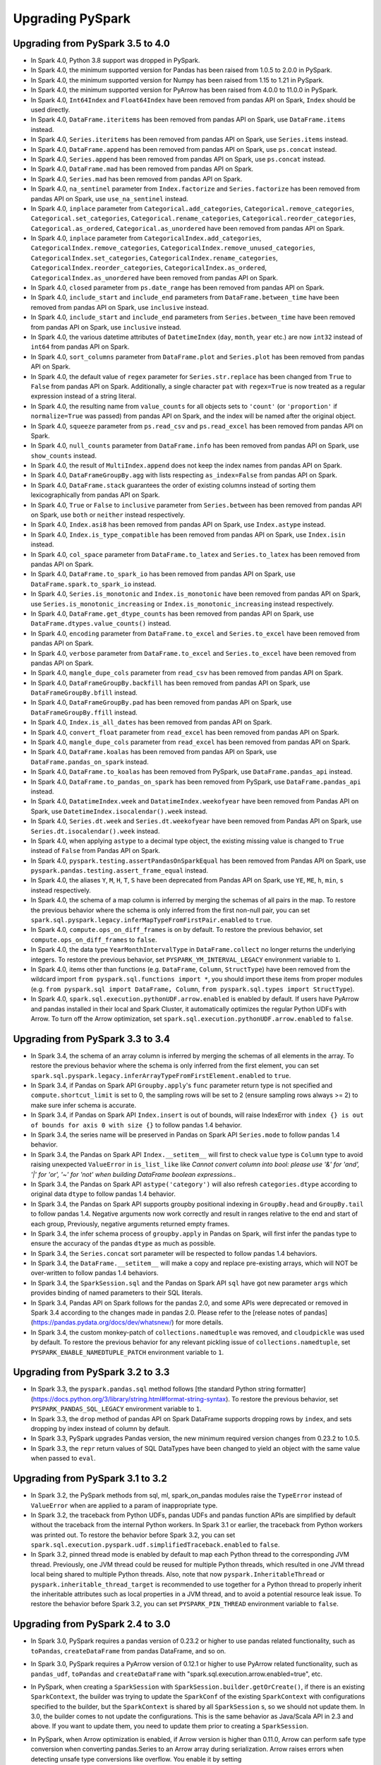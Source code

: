 ..  Licensed to the Apache Software Foundation (ASF) under one
    or more contributor license agreements.  See the NOTICE file
    distributed with this work for additional information
    regarding copyright ownership.  The ASF licenses this file
    to you under the Apache License, Version 2.0 (the
    "License"); you may not use this file except in compliance
    with the License.  You may obtain a copy of the License at

..    http://www.apache.org/licenses/LICENSE-2.0

..  Unless required by applicable law or agreed to in writing,
    software distributed under the License is distributed on an
    "AS IS" BASIS, WITHOUT WARRANTIES OR CONDITIONS OF ANY
    KIND, either express or implied.  See the License for the
    specific language governing permissions and limitations
    under the License.

==================
Upgrading PySpark
==================

Upgrading from PySpark 3.5 to 4.0
---------------------------------

* In Spark 4.0, Python 3.8 support was dropped in PySpark.
* In Spark 4.0, the minimum supported version for Pandas has been raised from 1.0.5 to 2.0.0 in PySpark.
* In Spark 4.0, the minimum supported version for Numpy has been raised from 1.15 to 1.21 in PySpark.
* In Spark 4.0, the minimum supported version for PyArrow has been raised from 4.0.0 to 11.0.0 in PySpark.
* In Spark 4.0, ``Int64Index`` and ``Float64Index`` have been removed from pandas API on Spark, ``Index`` should be used directly.
* In Spark 4.0, ``DataFrame.iteritems`` has been removed from pandas API on Spark, use ``DataFrame.items`` instead.
* In Spark 4.0, ``Series.iteritems`` has been removed from pandas API on Spark, use ``Series.items`` instead.
* In Spark 4.0, ``DataFrame.append`` has been removed from pandas API on Spark, use ``ps.concat`` instead.
* In Spark 4.0, ``Series.append`` has been removed from pandas API on Spark, use ``ps.concat`` instead.
* In Spark 4.0, ``DataFrame.mad`` has been removed from pandas API on Spark.
* In Spark 4.0, ``Series.mad`` has been removed from pandas API on Spark.
* In Spark 4.0, ``na_sentinel`` parameter from ``Index.factorize`` and ``Series.factorize`` has been removed from pandas API on Spark, use ``use_na_sentinel`` instead.
* In Spark 4.0, ``inplace`` parameter from ``Categorical.add_categories``, ``Categorical.remove_categories``, ``Categorical.set_categories``, ``Categorical.rename_categories``, ``Categorical.reorder_categories``, ``Categorical.as_ordered``, ``Categorical.as_unordered`` have been removed from pandas API on Spark.
* In Spark 4.0, ``inplace`` parameter from ``CategoricalIndex.add_categories``, ``CategoricalIndex.remove_categories``, ``CategoricalIndex.remove_unused_categories``, ``CategoricalIndex.set_categories``, ``CategoricalIndex.rename_categories``, ``CategoricalIndex.reorder_categories``, ``CategoricalIndex.as_ordered``, ``CategoricalIndex.as_unordered`` have been removed from pandas API on Spark.
* In Spark 4.0, ``closed`` parameter from ``ps.date_range`` has been removed from pandas API on Spark.
* In Spark 4.0, ``include_start`` and ``include_end`` parameters from ``DataFrame.between_time`` have been removed from pandas API on Spark, use ``inclusive`` instead.
* In Spark 4.0, ``include_start`` and ``include_end`` parameters from ``Series.between_time`` have been removed from pandas API on Spark, use ``inclusive`` instead.
* In Spark 4.0, the various datetime attributes of ``DatetimeIndex`` (``day``, ``month``, ``year`` etc.) are now ``int32`` instead of ``int64`` from pandas API on Spark.
* In Spark 4.0, ``sort_columns`` parameter from ``DataFrame.plot`` and ``Series.plot`` has been removed from pandas API on Spark.
* In Spark 4.0, the default value of ``regex`` parameter for ``Series.str.replace`` has been changed from ``True`` to ``False`` from pandas API on Spark. Additionally, a single character ``pat`` with ``regex=True`` is now treated as a regular expression instead of a string literal.
* In Spark 4.0, the resulting name from ``value_counts`` for all objects sets to ``'count'`` (or ``'proportion'`` if ``normalize=True`` was passed) from pandas API on Spark, and the index will be named after the original object.
* In Spark 4.0, ``squeeze`` parameter from ``ps.read_csv`` and ``ps.read_excel`` has been removed from pandas API on Spark.
* In Spark 4.0, ``null_counts`` parameter from ``DataFrame.info`` has been removed from pandas API on Spark, use ``show_counts`` instead.
* In Spark 4.0, the result of ``MultiIndex.append`` does not keep the index names from pandas API on Spark.
* In Spark 4.0, ``DataFrameGroupBy.agg`` with lists respecting ``as_index=False`` from pandas API on Spark.
* In Spark 4.0, ``DataFrame.stack`` guarantees the order of existing columns instead of sorting them lexicographically from pandas API on Spark.
* In Spark 4.0, ``True`` or ``False`` to ``inclusive`` parameter from ``Series.between`` has been removed from pandas API on Spark, use ``both`` or ``neither`` instead respectively.
* In Spark 4.0, ``Index.asi8`` has been removed from pandas API on Spark, use ``Index.astype`` instead.
* In Spark 4.0, ``Index.is_type_compatible`` has been removed from pandas API on Spark, use ``Index.isin`` instead.
* In Spark 4.0, ``col_space`` parameter from ``DataFrame.to_latex`` and ``Series.to_latex`` has been removed from pandas API on Spark.
* In Spark 4.0, ``DataFrame.to_spark_io`` has been removed from pandas API on Spark, use ``DataFrame.spark.to_spark_io`` instead.
* In Spark 4.0, ``Series.is_monotonic`` and ``Index.is_monotonic`` have been removed from pandas API on Spark, use ``Series.is_monotonic_increasing`` or ``Index.is_monotonic_increasing`` instead respectively.
* In Spark 4.0, ``DataFrame.get_dtype_counts`` has been removed from pandas API on Spark, use ``DataFrame.dtypes.value_counts()`` instead.
* In Spark 4.0, ``encoding`` parameter from ``DataFrame.to_excel`` and ``Series.to_excel`` have been removed from pandas API on Spark.
* In Spark 4.0, ``verbose`` parameter from ``DataFrame.to_excel`` and ``Series.to_excel`` have been removed from pandas API on Spark.
* In Spark 4.0, ``mangle_dupe_cols`` parameter from ``read_csv`` has been removed from pandas API on Spark.
* In Spark 4.0, ``DataFrameGroupBy.backfill`` has been removed from pandas API on Spark, use ``DataFrameGroupBy.bfill`` instead.
* In Spark 4.0, ``DataFrameGroupBy.pad`` has been removed from pandas API on Spark, use ``DataFrameGroupBy.ffill`` instead.
* In Spark 4.0, ``Index.is_all_dates`` has been removed from pandas API on Spark.
* In Spark 4.0, ``convert_float`` parameter from ``read_excel`` has been removed from pandas API on Spark.
* In Spark 4.0, ``mangle_dupe_cols`` parameter from ``read_excel`` has been removed from pandas API on Spark.
* In Spark 4.0, ``DataFrame.koalas`` has been removed from pandas API on Spark, use ``DataFrame.pandas_on_spark`` instead.
* In Spark 4.0, ``DataFrame.to_koalas`` has been removed from PySpark, use ``DataFrame.pandas_api`` instead.
* In Spark 4.0, ``DataFrame.to_pandas_on_spark`` has been removed from PySpark, use ``DataFrame.pandas_api`` instead.
* In Spark 4.0, ``DatatimeIndex.week`` and ``DatatimeIndex.weekofyear`` have been removed from Pandas API on Spark, use ``DatetimeIndex.isocalendar().week`` instead.
* In Spark 4.0, ``Series.dt.week`` and ``Series.dt.weekofyear`` have been removed from Pandas API on Spark, use ``Series.dt.isocalendar().week`` instead.
* In Spark 4.0, when applying ``astype`` to a decimal type object, the existing missing value is changed to ``True`` instead of ``False`` from Pandas API on Spark.
* In Spark 4.0, ``pyspark.testing.assertPandasOnSparkEqual`` has been removed from Pandas API on Spark, use ``pyspark.pandas.testing.assert_frame_equal`` instead.
* In Spark 4.0, the aliases ``Y``, ``M``, ``H``, ``T``, ``S`` have been deprecated from Pandas API on Spark, use ``YE``, ``ME``, ``h``, ``min``, ``s`` instead respectively.
* In Spark 4.0, the schema of a map column is inferred by merging the schemas of all pairs in the map. To restore the previous behavior where the schema is only inferred from the first non-null pair, you can set ``spark.sql.pyspark.legacy.inferMapTypeFromFirstPair.enabled`` to ``true``.
* In Spark 4.0, ``compute.ops_on_diff_frames`` is on by default. To restore the previous behavior, set ``compute.ops_on_diff_frames`` to ``false``.
* In Spark 4.0, the data type ``YearMonthIntervalType`` in ``DataFrame.collect`` no longer returns the underlying integers. To restore the previous behavior, set ``PYSPARK_YM_INTERVAL_LEGACY`` environment variable to ``1``.
* In Spark 4.0, items other than functions (e.g. ``DataFrame``, ``Column``, ``StructType``) have been removed from the wildcard import ``from pyspark.sql.functions import *``, you should import these items from proper modules (e.g. ``from pyspark.sql import DataFrame, Column``, ``from pyspark.sql.types import StructType``).
* In Spark 4.0, ``spark.sql.execution.pythonUDF.arrow.enabled`` is enabled by default. If users have PyArrow and pandas installed in their local and Spark Cluster, it automatically optimizes the regular Python UDFs with Arrow. To turn off the Arrow optimization, set ``spark.sql.execution.pythonUDF.arrow.enabled`` to ``false``.


Upgrading from PySpark 3.3 to 3.4
---------------------------------

* In Spark 3.4, the schema of an array column is inferred by merging the schemas of all elements in the array. To restore the previous behavior where the schema is only inferred from the first element, you can set ``spark.sql.pyspark.legacy.inferArrayTypeFromFirstElement.enabled`` to ``true``.
* In Spark 3.4, if Pandas on Spark API ``Groupby.apply``'s ``func`` parameter return type is not specified and ``compute.shortcut_limit`` is set to 0, the sampling rows will be set to 2 (ensure sampling rows always >= 2) to make sure infer schema is accurate.
* In Spark 3.4, if Pandas on Spark API ``Index.insert`` is out of bounds, will raise IndexError with ``index {} is out of bounds for axis 0 with size {}`` to follow pandas 1.4 behavior.
* In Spark 3.4, the series name will be preserved in Pandas on Spark API ``Series.mode`` to follow pandas 1.4 behavior.
* In Spark 3.4, the Pandas on Spark API ``Index.__setitem__`` will first to check ``value`` type is ``Column`` type to avoid raising unexpected ``ValueError`` in ``is_list_like`` like `Cannot convert column into bool: please use '&' for 'and', '|' for 'or', '~' for 'not' when building DataFrame boolean expressions.`.
* In Spark 3.4, the Pandas on Spark API ``astype('category')`` will also refresh ``categories.dtype`` according to original data ``dtype`` to follow pandas 1.4 behavior.
* In Spark 3.4, the Pandas on Spark API supports groupby positional indexing in ``GroupBy.head`` and ``GroupBy.tail`` to follow pandas 1.4. Negative arguments now work correctly and result in ranges relative to the end and start of each group, Previously, negative arguments returned empty frames.
* In Spark 3.4, the infer schema process of ``groupby.apply`` in Pandas on Spark, will first infer the pandas type to ensure the accuracy of the pandas ``dtype`` as much as possible.
* In Spark 3.4, the ``Series.concat`` sort parameter will be respected to follow pandas 1.4 behaviors.
* In Spark 3.4, the ``DataFrame.__setitem__`` will make a copy and replace pre-existing arrays, which will NOT be over-written to follow pandas 1.4 behaviors.
* In Spark 3.4, the ``SparkSession.sql`` and the Pandas on Spark API ``sql`` have got new parameter ``args`` which provides binding of named parameters to their SQL literals.
* In Spark 3.4, Pandas API on Spark follows for the pandas 2.0, and some APIs were deprecated or removed in Spark 3.4 according to the changes made in pandas 2.0. Please refer to the [release notes of pandas](https://pandas.pydata.org/docs/dev/whatsnew/) for more details.
* In Spark 3.4, the custom monkey-patch of ``collections.namedtuple`` was removed, and ``cloudpickle`` was used by default. To restore the previous behavior for any relevant pickling issue of ``collections.namedtuple``, set ``PYSPARK_ENABLE_NAMEDTUPLE_PATCH`` environment variable to ``1``.


Upgrading from PySpark 3.2 to 3.3
---------------------------------

* In Spark 3.3, the ``pyspark.pandas.sql`` method follows [the standard Python string formatter](https://docs.python.org/3/library/string.html#format-string-syntax). To restore the previous behavior, set ``PYSPARK_PANDAS_SQL_LEGACY`` environment variable to ``1``.
* In Spark 3.3, the ``drop`` method of pandas API on Spark DataFrame supports dropping rows by ``index``, and sets dropping by index instead of column by default.
* In Spark 3.3, PySpark upgrades Pandas version, the new minimum required version changes from 0.23.2 to 1.0.5.
* In Spark 3.3, the ``repr`` return values of SQL DataTypes have been changed to yield an object with the same value when passed to ``eval``.


Upgrading from PySpark 3.1 to 3.2
---------------------------------

* In Spark 3.2, the PySpark methods from sql, ml, spark_on_pandas modules raise the ``TypeError`` instead of ``ValueError`` when are applied to a param of inappropriate type.
* In Spark 3.2, the traceback from Python UDFs, pandas UDFs and pandas function APIs are simplified by default without the traceback from the internal Python workers. In Spark 3.1 or earlier, the traceback from Python workers was printed out. To restore the behavior before Spark 3.2, you can set ``spark.sql.execution.pyspark.udf.simplifiedTraceback.enabled`` to ``false``.
* In Spark 3.2, pinned thread mode is enabled by default to map each Python thread to the corresponding JVM thread. Previously,
  one JVM thread could be reused for multiple Python threads, which resulted in one JVM thread local being shared to multiple Python threads.
  Also, note that now ``pyspark.InheritableThread`` or ``pyspark.inheritable_thread_target`` is recommended to use together for a Python thread
  to properly inherit the inheritable attributes such as local properties in a JVM thread, and to avoid a potential resource leak issue.
  To restore the behavior before Spark 3.2, you can set ``PYSPARK_PIN_THREAD`` environment variable to ``false``.


Upgrading from PySpark 2.4 to 3.0
---------------------------------

* In Spark 3.0, PySpark requires a pandas version of 0.23.2 or higher to use pandas related functionality, such as ``toPandas``, ``createDataFrame`` from pandas DataFrame, and so on.
* In Spark 3.0, PySpark requires a PyArrow version of 0.12.1 or higher to use PyArrow related functionality, such as ``pandas_udf``, ``toPandas`` and ``createDataFrame`` with "spark.sql.execution.arrow.enabled=true", etc.
* In PySpark, when creating a ``SparkSession`` with ``SparkSession.builder.getOrCreate()``, if there is an existing ``SparkContext``, the builder was trying to update the ``SparkConf`` of the existing ``SparkContext`` with configurations specified to the builder, but the ``SparkContext`` is shared by all ``SparkSession`` s, so we should not update them. In 3.0, the builder comes to not update the configurations. This is the same behavior as Java/Scala API in 2.3 and above. If you want to update them, you need to update them prior to creating a ``SparkSession``.
* In PySpark, when Arrow optimization is enabled, if Arrow version is higher than 0.11.0, Arrow can perform safe type conversion when converting pandas.Series to an Arrow array during serialization. Arrow raises errors when detecting unsafe type conversions like overflow. You enable it by setting ``spark.sql.execution.pandas.convertToArrowArraySafely`` to true. The default setting is false. PySpark behavior for Arrow versions is illustrated in the following table:

    =======================================  ================  =========================
    PyArrow version                          Integer overflow  Floating point truncation
    =======================================  ================  =========================
    0.11.0 and below                         Raise error       Silently allows
    > 0.11.0, arrowSafeTypeConversion=false  Silent overflow   Silently allows
    > 0.11.0, arrowSafeTypeConversion=true   Raise error       Raise error
    =======================================  ================  =========================

* In Spark 3.0, ``createDataFrame(..., verifySchema=True)`` validates LongType as well in PySpark. Previously, LongType was not verified and resulted in None in case the value overflows. To restore this behavior, verifySchema can be set to False to disable the validation.
* As of Spark 3.0, ``Row`` field names are no longer sorted alphabetically when constructing with named arguments for Python versions 3.6 and above, and the order of fields will match that as entered. To enable sorted fields by default, as in Spark 2.4, set the environment variable ``PYSPARK_ROW_FIELD_SORTING_ENABLED`` to true for both executors and driver - this environment variable must be consistent on all executors and driver; otherwise, it may cause failures or incorrect answers. For Python versions less than 3.6, the field names will be sorted alphabetically as the only option.
* In Spark 3.0, ``pyspark.ml.param.shared.Has*`` mixins do not provide any ``set*(self, value)`` setter methods anymore, use the respective ``self.set(self.*, value)`` instead. See `SPARK-29093 <https://issues.apache.org/jira/browse/SPARK-29093>`_ for details.


Upgrading from PySpark 2.3 to 2.4
---------------------------------

* In PySpark, when Arrow optimization is enabled, previously ``toPandas`` just failed when Arrow optimization is unable to be used whereas ``createDataFrame`` from Pandas DataFrame allowed the fallback to non-optimization. Now, both ``toPandas`` and ``createDataFrame`` from Pandas DataFrame allow the fallback by default, which can be switched off by ``spark.sql.execution.arrow.fallback.enabled``.


Upgrading from PySpark 2.3.0 to 2.3.1 and above
-----------------------------------------------

* As of version 2.3.1 Arrow functionality, including ``pandas_udf`` and ``toPandas()``/``createDataFrame()`` with ``spark.sql.execution.arrow.enabled`` set to ``True``, has been marked as experimental. These are still evolving and not currently recommended for use in production.


Upgrading from PySpark 2.2 to 2.3
---------------------------------

* In PySpark, now we need Pandas 0.19.2 or upper if you want to use Pandas related functionalities, such as ``toPandas``, ``createDataFrame`` from Pandas DataFrame, etc.
* In PySpark, the behavior of timestamp values for Pandas related functionalities was changed to respect session timezone. If you want to use the old behavior, you need to set a configuration ``spark.sql.execution.pandas.respectSessionTimeZone`` to False. See `SPARK-22395 <https://issues.apache.org/jira/browse/SPARK-22395>`_ for details.
* In PySpark, ``na.fill()`` or ``fillna`` also accepts boolean and replaces nulls with booleans. In prior Spark versions, PySpark just ignores it and returns the original Dataset/DataFrame.
* In PySpark, ``df.replace`` does not allow to omit value when ``to_replace`` is not a dictionary. Previously, value could be omitted in the other cases and had None by default, which is counterintuitive and error-prone.


Upgrading from PySpark 1.4 to 1.5
---------------------------------

* Resolution of strings to columns in Python now supports using dots (.) to qualify the column or access nested values. For example ``df['table.column.nestedField']``. However, this means that if your column name contains any dots you must now escape them using backticks (e.g., ``table.`column.with.dots`.nested``).
* DataFrame.withColumn method in PySpark supports adding a new column or replacing existing columns of the same name.


Upgrading from PySpark 1.0-1.2 to 1.3
-------------------------------------

* When using DataTypes in Python you will need to construct them (i.e. ``StringType()``) instead of referencing a singleton.
